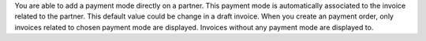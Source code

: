 You are able to add a payment mode directly on a partner.
This payment mode is automatically associated to the invoice related to the
partner. This default value could be change in a draft invoice.
When you create an payment order, only invoices related to chosen payment mode
are displayed.
Invoices without any payment mode are displayed to.
